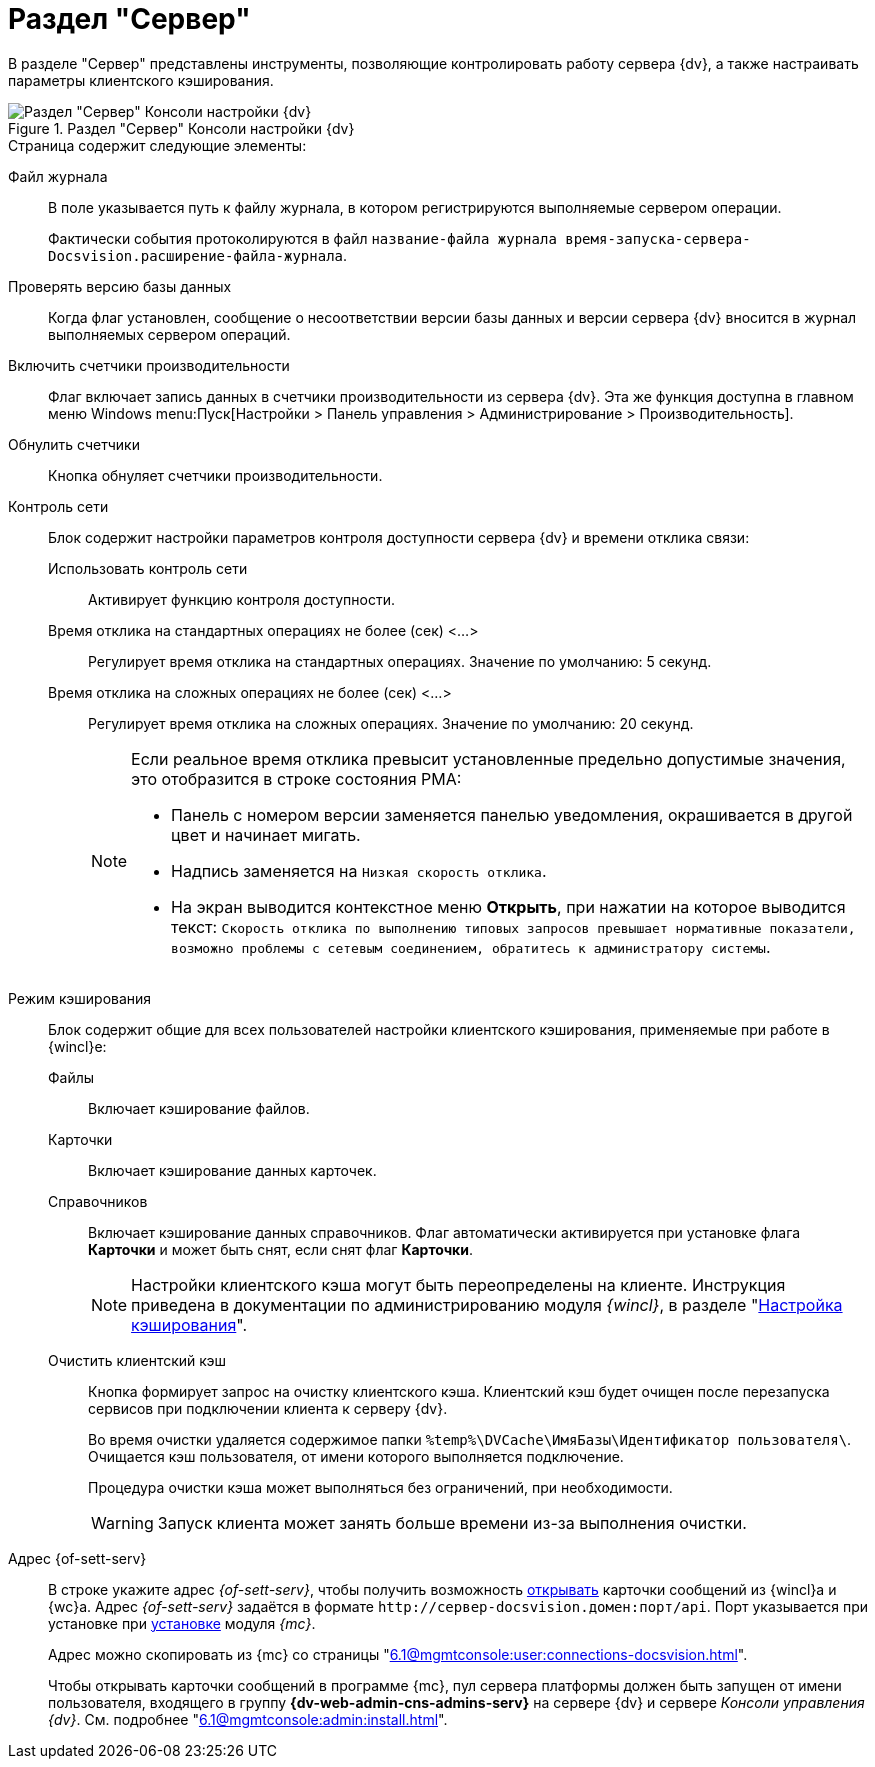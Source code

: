 = Раздел "Сервер"

В разделе "Сервер" представлены инструменты, позволяющие контролировать работу сервера {dv}, а также настраивать параметры клиентского кэширования.

.Раздел "Сервер" Консоли настройки {dv}
image::admin:settings-server.png[Раздел "Сервер" Консоли настройки {dv}]

.Страница содержит следующие элементы:
Файл журнала::
В поле указывается путь к файлу журнала, в котором регистрируются выполняемые сервером операции.
+
Фактически события протоколируются в файл `название-файла журнала время-запуска-сервера-Docsvision.расширение-файла-журнала`.

Проверять версию базы данных::
Когда флаг установлен, сообщение о несоответствии версии базы данных и версии сервера {dv} вносится в журнал выполняемых сервером операций.

Включить счетчики производительности::
Флаг включает запись данных в счетчики производительности из сервера {dv}. Эта же функция доступна в главном меню Windows menu:Пуск[Настройки > Панель управления > Администрирование > Производительность].

Обнулить счетчики::
Кнопка обнуляет счетчики производительности.

Контроль сети::
Блок содержит настройки параметров контроля доступности сервера {dv} и времени отклика связи:

Использовать контроль сети:::
Активирует функцию контроля доступности.

Время отклика на стандартных операциях не более (сек) <…>:::
Регулирует время отклика на стандартных операциях. Значение по умолчанию: 5 секунд.

Время отклика на сложных операциях не более (cек) <…>:::
Регулирует время отклика на сложных операциях. Значение по умолчанию: 20 секунд.
+
[NOTE]
====
Если реальное время отклика превысит установленные предельно допустимые значения, это отобразится в строке состояния РМА:

* Панель с номером версии заменяется панелью уведомления, окрашивается в другой цвет и начинает мигать.
* Надпись заменяется на `Низкая скорость отклика`.
* На экран выводится контекстное меню *Открыть*, при нажатии на которое выводится текст: `Скорость отклика по выполнению типовых запросов превышает нормативные показатели, возможно проблемы с сетевым соединением, обратитесь к администратору системы`.
====

Режим кэширования::
Блок содержит общие для всех пользователей настройки клиентского кэширования, применяемые при работе в {wincl}е:
Файлы:::
Включает кэширование файлов.
Карточки:::
Включает кэширование данных карточек.
 Справочников:::
Включает кэширование данных справочников. Флаг автоматически активируется при установке флага *Карточки* и может быть снят, если снят флаг *Карточки*.
+
[NOTE]
====
Настройки клиентского кэша могут быть переопределены на клиенте. Инструкция приведена в документации по администрированию модуля _{wincl}_, в разделе "xref:6.1@winclient:admin:client-cache.adoc#setup[Настройка кэширования]".
====

[#client-cache]
Очистить клиентский кэш:::
Кнопка формирует запрос на очистку клиентского кэша. Клиентский кэш будет очищен после перезапуска сервисов при подключении клиента к серверу {dv}.
+
Во время очистки удаляется содержимое папки `%temp%\DVCache\ИмяБазы\Идентификатор пользователя\`. Очищается кэш пользователя, от имени которого выполняется подключение.
+
Процедура очистки кэша может выполняться без ограничений, при необходимости.
+
WARNING: Запуск клиента может занять больше времени из-за выполнения очистки.

Адрес {of-sett-serv}::
В строке укажите адрес _{of-sett-serv}_, чтобы получить возможность xref:6.1@winclient:admin:open-msg.adoc[открывать] карточки сообщений из {wincl}а и {wc}а. Адрес _{of-sett-serv}_ задаётся в формате `\http://сервер-docsvision.домен:порт/api`. Порт указывается при установке при xref:6.1@mgmtconsole:admin:install.adoc[установке] модуля _{mc}_.
+
Адрес можно скопировать из {mc} со страницы "xref:6.1@mgmtconsole:user:connections-docsvision.adoc[]".
+
Чтобы открывать карточки сообщений в программе {mc}, пул сервера платформы должен быть запущен от имени пользователя, входящего в группу *{dv-web-admin-cns-admins-serv}* на сервере {dv} и сервере _Консоли управления {dv}_. См. подробнее "xref:6.1@mgmtconsole:admin:install.adoc[]".
